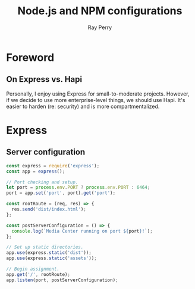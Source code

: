 #+TITLE: Node.js and NPM configurations
#+AUTHOR: Ray Perry
#+EMAIL: rperry@pmmimediagroup.com

* Foreword
** On Express vs. Hapi
Personally, I enjoy using Express for small-to-moderate projects. However, if we decide to use more enterprise-level things, we should use Hapi. It's easier to harden (re: security) and is more compartmentalized. 

* Express
** Server configuration
#+BEGIN_SRC javascript :tangle ../server.js
const express = require('express');
const app = express();

// Port checking and setup.
let port = process.env.PORT ? process.env.PORT : 6464;
port = app.set('port', port).get('port');

const rootRoute = (req, res) => {
  res.send('dist/index.html');
};

const postServerConfiguration = () => {
  console.log(`Media Center running on port ${port}!`);
};

// Set up static directories.
app.use(express.static('dist'));
app.use(express.static('assets'));

// Begin assignment.
app.get('/', rootRoute);
app.listen(port, postServerConfiguration);
#+END_SRC
